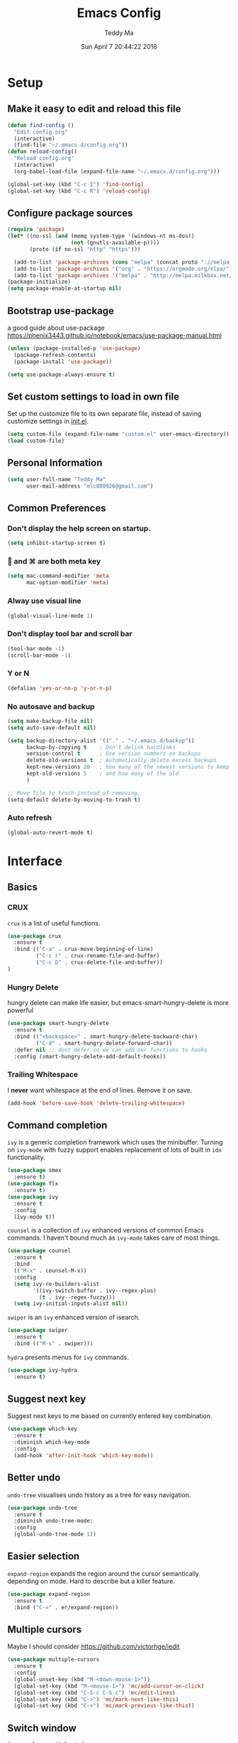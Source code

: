 #+TITLE: Emacs Config
#+AUTHOR: Teddy Ma
#+TOC: true
#+DATE: Sun April 7 20:44:22 2018

* Setup
** Make it easy to edit and reload this file
#+BEGIN_SRC emacs-lisp
  (defun find-config ()
    "Edit config.org"
    (interactive)
    (find-file "~/.emacs.d/config.org"))
  (defun reload-config()
    "Reload config.org"
    (interactive)
    (org-babel-load-file (expand-file-name "~/.emacs.d/config.org")))

  (global-set-key (kbd "C-c I") 'find-config)
  (global-set-key (kbd "C-c R") 'reload-config)
#+END_SRC
** Configure package sources
#+BEGIN_SRC emacs-lisp
  (require 'package)
  (let* ((no-ssl (and (memq system-type '(windows-nt ms-dos))
                      (not (gnutls-available-p))))
         (proto (if no-ssl "http" "https")))

    (add-to-list 'package-archives (cons "melpa" (concat proto "://melpa.org/packages/")) t) ;; org
    (add-to-list 'package-archives '("org" . "https://orgmode.org/elpa/") t)
    (add-to-list 'package-archives '("melpa" . "http://melpa.milkbox.net/packages/") t)) ;; yasnippet collection
  (package-initialize)
  (setq package-enable-at-startup nil)
#+END_SRC
** Bootstrap use-package
a good guide about use-package https://phenix3443.github.io/notebook/emacs/use-package-manual.html

#+BEGIN_SRC emacs-lisp
  (unless (package-installed-p 'use-package)
    (package-refresh-contents)
    (package-install 'use-package))

  (setq use-package-always-ensure t)
#+END_SRC
** Set custom settings to load in own file
Set up the customize file to its own separate file, instead of saving
customize settings in [[file:init.el][init.el]].

#+begin_src emacs-lisp
  (setq custom-file (expand-file-name "custom.el" user-emacs-directory))
  (load custom-file)
#+end_src
** Personal Information
#+begin_src emacs-lisp
  (setq user-full-name "Teddy Ma"
        user-mail-address "mlc880926@gmail.com")
#+end_src
** Common Preferences
*** Don't display the help screen on startup.
#+BEGIN_SRC emacs-lisp
  (setq inhibit-startup-screen t)
#+END_SRC
***  and ⌘ are both meta key
#+BEGIN_SRC emacs-lisp
  (setq mac-command-modifier 'meta
        mac-option-modifier 'meta)
#+END_SRC
*** Alway use visual line
#+BEGIN_SRC emacs-lisp
  (global-visual-line-mode 1)
#+END_SRC
*** Don't display tool bar and scroll bar
#+BEGIN_SRC emacs-lisp
  (tool-bar-mode -1)
  (scroll-bar-mode -1)
#+END_SRC
*** Y or N
#+BEGIN_SRC emacs-lisp
  (defalias 'yes-or-no-p 'y-or-n-p)
#+END_SRC
*** No autosave and backup
#+BEGIN_SRC emacs-lisp
  (setq make-backup-file nil)
  (setq auto-save-default nil)
#+END_SRC

#+BEGIN_SRC emacs-lisp
  (setq backup-directory-alist '(("." . "~/.emacs.d/backup"))
        backup-by-copying t    ; Don't delink hardlinks
        version-control t      ; Use version numbers on backups
        delete-old-versions t  ; Automatically delete excess backups
        kept-new-versions 20   ; how many of the newest versions to keep
        kept-old-versions 5    ; and how many of the old
        )
#+END_SRC

#+BEGIN_SRC emacs-lisp
  ;; Move file to trash instead of removing.
  (setq-default delete-by-moving-to-trash t)
#+END_SRC
*** Auto refresh
#+BEGIN_SRC emacs-lisp
  (global-auto-revert-mode t)
#+END_SRC
* Interface
** Basics
*** CRUX
=crux= is a list of useful functions.

#+BEGIN_SRC emacs-lisp
    (use-package crux
      :ensure t
      :bind (("C-a" . crux-move-beginning-of-line)
             ("C-c r" . crux-rename-file-and-buffer)
             ("C-c D" . crux-delete-file-and-buffer))
    )
#+END_SRC

*** Hungry Delete
hungry delete can make life easier, but emacs-smart-hungry-delete is more powerful

#+BEGIN_SRC emacs-lisp
  (use-package smart-hungry-delete
    :ensure t
    :bind (("<backspace>" . smart-hungry-delete-backward-char)
           ("C-d" . smart-hungry-delete-forward-char))
    :defer nil ;; dont defer so we can add our functions to hooks
    :config (smart-hungry-delete-add-default-hooks))
#+END_SRC

*** Trailing Whitespace
I *never* want whitespace at the end of lines. Remove it on save.

#+BEGIN_SRC emacs-lisp
  (add-hook 'before-save-hook 'delete-trailing-whitespace)
#+END_SRC
** Command completion
=ivy= is a generic completion framework which uses the minibuffer. Turning on =ivy-mode= with fuzzy support enables replacement of lots of built in =ido= functionality.

#+BEGIN_SRC emacs-lisp
  (use-package smex
    :ensure t)
  (use-package flx
    :ensure t)
  (use-package ivy
    :ensure t
    :config
    (ivy-mode t))
#+END_SRC

=counsel= is a collection of =ivy= enhanced versions of common Emacs commands. I haven't bound much as =ivy-mode= takes care of most things.

#+BEGIN_SRC emacs-lisp
  (use-package counsel
    :ensure t
    :bind
    (("M-x" . counsel-M-x))
    :config
    (setq ivy-re-builders-alist
          '((ivy-switch-buffer . ivy--regex-plus)
            (t . ivy--regex-fuzzy)))
    (setq ivy-initial-inputs-alist nil))
#+END_SRC

=swiper= is an =ivy= enhanced version of isearch.

#+BEGIN_SRC emacs-lisp
  (use-package swiper
    :ensure t
    :bind (("M-s" . swiper)))
#+END_SRC

=hydra= presents menus for =ivy= commands.

#+BEGIN_SRC emacs-lisp
  (use-package ivy-hydra
    :ensure t)
#+END_SRC

** Suggest next key
Suggest next keys to me based on currently entered key combination.

#+BEGIN_SRC emacs-lisp
  (use-package which-key
    :ensure t
    :diminish which-key-mode
    :config
    (add-hook 'after-init-hook 'which-key-mode))
#+END_SRC
** Better undo
=undo-tree= visualises undo history as a tree for easy navigation.

#+BEGIN_SRC emacs-lisp
  (use-package undo-tree
    :ensure t
    :diminish undo-tree-mode:
    :config
    (global-undo-tree-mode 1))
#+END_SRC
** Easier selection
=expand-region= expands the region around the cursor semantically depending on mode. Hard to describe but a killer feature.

#+BEGIN_SRC emacs-lisp
  (use-package expand-region
    :ensure t
    :bind ("C-=" . er/expand-region))
#+END_SRC
** Multiple cursors
Maybe I should consider https://github.com/victorhge/iedit
#+BEGIN_SRC emacs-lisp
  (use-package multiple-cursors
    :ensure t
    :config
    (global-unset-key (kbd "M-<down-mouse-1>"))
    (global-set-key (kbd "M-<mouse-1>") 'mc/add-cursor-on-click)
    (global-set-key (kbd "C-S-c C-S-c") 'mc/edit-lines)
    (global-set-key (kbd "C->") 'mc/mark-next-like-this)
    (global-set-key (kbd "C-<") 'mc/mark-previous-like-this))
#+END_SRC
** Switch window
#+BEGIN_SRC emacs-lisp
  (use-package switch-window
    :ensure t
    :config
    (setq switch-window-input-style 'minibuffer)
    (setq switch-window-increase 4)
    (setq switch-window-threshod 2)
    (setq switch-window-shortcut-style 'qwerty)
    (setq switch-window-qwerty-shortcuts
          '("a" "s" "d" "f" "j" "k" "l"))
    :bind
    ([remap other-window] . switch-window))
#+END_SRC
** File tree
#+BEGIN_SRC emacs-lisp
  (use-package treemacs
    :ensure t
    :defer t
    :init
    (with-eval-after-load 'winum
      (define-key winum-keymap (kbd "M-0") #'treemacs-select-window))
    :config
    (progn
      (use-package treemacs-evil
        :ensure t
        :demand t)
      (setq treemacs-change-root-without-asking nil
            treemacs-collapse-dirs              (if (executable-find "python") 3 0)
            treemacs-file-event-delay           5000
            treemacs-follow-after-init          t
            treemacs-follow-recenter-distance   0.1
            treemacs-goto-tag-strategy          'refetch-index
            treemacs-indentation                2
            treemacs-indentation-string         " "
            treemacs-is-never-other-window      nil
            treemacs-never-persist              nil
            treemacs-no-png-images              nil
            treemacs-recenter-after-file-follow nil
            treemacs-recenter-after-tag-follow  nil
            treemacs-show-hidden-files          t
            treemacs-silent-filewatch           nil
            treemacs-silent-refresh             nil
            treemacs-sorting                    'alphabetic-desc
            treemacs-tag-follow-cleanup         t
            treemacs-tag-follow-delay           1.5
            treemacs-width                      35)

      (treemacs-follow-mode t)
      (treemacs-filewatch-mode t)
      (pcase (cons (not (null (executable-find "git")))
                   (not (null (executable-find "python3"))))
        (`(t . t)
         (treemacs-git-mode 'extended))
        (`(t . _)
         (treemacs-git-mode 'simple))))
    )

  (use-package treemacs-projectile
    :defer t
    :ensure t
    :config
    (setq treemacs-header-function #'treemacs-projectile-create-header)
    )
#+END_SRC
* Appearance
** Font
#+BEGIN_SRC emacs-lisp
  (set-face-attribute 'default nil
                      :family "Hack Nerd Font"
                      :height 160
                      :weight 'normal)
#+END_SRC

Add emoji support. This is useful when working with html.
#+BEGIN_SRC emacs-lisp
  (use-package emojify
    :ensure t)
#+END_SRC

Pretty icons
#+BEGIN_SRC emacs-lisp
  (use-package all-the-icons)
  ;; MUST DO M-x all-the-icons-install-fonts after
#+END_SRC

** Theme
#+BEGIN_SRC emacs-lisp
  (use-package solarized-theme
    :ensure t
    :init
    (load-theme 'solarized-dark t))
#+END_SRC
** Mode Line
It's hard to customize mode line...
** Misc
*** Highlight the current line.
#+BEGIN_SRC emacs-lisp
  (global-hl-line-mode 1)
#+END_SRC
*** Global UTF8
#+BEGIN_SRC emacs-lisp
  (setq locale-coding-system 'utf-8)
  (set-terminal-coding-system 'utf-8)
  (set-keyboard-coding-system 'utf-8)
  (set-selection-coding-system 'utf-8)
  (prefer-coding-system 'utf-8)
#+END_SRC
*** Light follow cursor
#+BEGIN_SRC emacs-lisp
  (use-package beacon
    :ensure t
    :init
    (beacon-mode 1))
#+END_SRC
*** Cursor
#+BEGIN_SRC emacs-lisp
  (blink-cursor-mode -1)  ;; Turn off the blinking cursor
#+END_SRC
*** Tabs and indent
#+BEGIN_SRC emacs-lisp
  (setq-default indent-tabs-mode nil)
  (setq-default indent-tabs-mode nil)
  (setq-default indicate-empty-lines t)

  ;; Don't count two spaces after a period as the end of a sentence.
  ;; Just one space is needed.
  (setq sentence-end-double-space nil)

  ;; delete the region when typing, just like as we expect nowadays.
  (delete-selection-mode t)

  (show-paren-mode t)

  (column-number-mode t)

  (global-visual-line-mode)

  (setq uniquify-buffer-name-style 'forward)

  ;; -i gets alias definitions from .bash_profile
  (setq shell-command-switch "-ic")

  ;; Don't beep at me
  (setq visible-bell nil)
#+END_SRC
*** Display battery
#+begin_src emacs-lisp
(setq battery-mode-line-format "[%b%p%% %t]")
#+end_src
*** Matching titlebar color on MacOS
#+BEGIN_SRC emacs-lisp
  (add-to-list 'default-frame-alist '(ns-transparent-titlebar . t))
  (add-to-list 'default-frame-alist '(ns-appearance . dark))
  (setq ns-use-proxy-icon  nil)
  (setq frame-title-format nil)
#+END_SRC
* Coding
** Programming specific interface improvements
When programming I like my editor to try to help me with keeping parentheses balanced.
#+BEGIN_SRC emacs-lisp
  (use-package smartparens
    :ensure t
    :diminish smartparens-mode
    :config
    (add-hook 'prog-mode-hook 'smartparens-mode))
#+END_SRC

Highlight parens etc. for improved readability.
#+BEGIN_SRC emacs-lisp
  (use-package rainbow-delimiters
    :ensure t
    :config
    (add-hook 'prog-mode-hook 'rainbow-delimiters-mode))
#+END_SRC

Highlight strings which represent colours. I only want this in programming modes, and I don't want colour names to be highlighted (=x-colors=).
#+BEGIN_SRC emacs-lisp
  (use-package rainbow-mode
    :ensure t
    :config
    (setq rainbow-x-colors nil))
#+END_SRC

Keep things indented correctly for me.
#+BEGIN_SRC emacs-lisp
  (use-package aggressive-indent
      :ensure t)
#+END_SRC

Expand parentheses for me.
#+BEGIN_SRC emacs-lisp
  (add-hook 'prog-mode-hook 'electric-pair-mode)
#+END_SRC

Smart dash guesses _ vs - depending on context.
#+BEGIN_SRC emacs-lisp
  (use-package smart-dash
    :ensure t
    :config
    (add-hook 'python-mode-hook 'smart-dash-mode))
#+END_SRC

Emacs minor mode to highlight indentation
#+BEGIN_SRC emacs-lisp
  (use-package highlight-indent-guides
    :ensure t)
#+END_SRC

** Project management
Projectile handles folders which are in version control.
#+BEGIN_SRC emacs-lisp
  (use-package projectile
    :ensure t
    :config
    (projectile-mode +1)
    (define-key projectile-mode-map (kbd "s-p") 'projectile-command-map)
    (define-key projectile-mode-map (kbd "C-c p") 'projectile-command-map)
    (setq projectile-enable-caching t)
    (projectile-mode))
#+END_SRC

Tell projectile to integrate with =ivy= for completion.
#+BEGIN_SRC emacs-lisp
  (setq projectile-completion-system 'ivy)
#+END_SRC

Add some extra completion options via integration with =counsel=. In particular this enables =C-c p SPC= for smart buffer / file search, and =C-c p s s= for search via =ag=.
#+BEGIN_SRC emacs-lisp
  (use-package counsel-projectile
    :ensure t
    :config
    (add-hook 'after-init-hook 'counsel-projectile-mode)
    (global-set-key (kbd "C-c p f") 'counsel-git))
#+END_SRC

** Fuzzy search
=fzf= is a fuzzy file finder which is very quick.
#+BEGIN_SRC emacs-lisp
  (use-package fzf
    :ensure t)
#+END_SRC
** Find File with Line Number
#+BEGIN_SRC emacs-lisp
  ;; Open files and goto lines like we see from g++ etc. i.e. file:line#
  ;; (to-do "make `find-file-line-number' work for emacsclient as well")
  ;; (to-do "make `find-file-line-number' check if the file exists")
  (defadvice find-file (around find-file-line-number
                               (filename &optional wildcards)
                               activate)
    "Turn files like file.cpp:14 into file.cpp and going to the 14-th line."
    (save-match-data
      (let* ((matched (string-match "^\\(.*\\):\\([0-9]+\\):?$" filename))
             (line-number (and matched
                               (match-string 2 filename)
                               (string-to-number (match-string 2 filename))))
             (filename (if matched (match-string 1 filename) filename)))
        ad-do-it
        (when line-number
          ;; goto-line is for interactive use
          (goto-char (point-min))
          (forward-line (1- line-number))))))
#+END_SRC
** Environment management
By default Emacs doesn't read from the same environment variables set in your terminal. This package fixes that.
#+BEGIN_SRC emacs-lisp
  (use-package exec-path-from-shell
    :ensure t
    :config
    (exec-path-from-shell-initialize))
#+END_SRC
** Jump to source
Individual language packages often support IDE features like jump to source, but =dumb-jump= attempts to support many languages by simple searching. It's quite effective even with dynamic libraries like JS and Python.

#+BEGIN_SRC emacs-lisp
  (use-package dumb-jump
    :ensure t
    :diminish dumb-jump-mode
    :bind (("C-M-g" . dumb-jump-go)
           ("C-M-p" . dumb-jump-back)
           ("C-M-q" . dumb-jump-quick-look)))
#+END_SRC

** Git
Magit is an awesome interface to git. Summon it with `C-x g`.
#+BEGIN_SRC emacs-lisp
  (use-package magit
    :ensure t
    :bind ("C-x g" . magit-status))
#+END_SRC

Display line changes in gutter based on git history. Enable it everywhere.
#+BEGIN_SRC emacs-lisp
  (use-package git-gutter
    :ensure t
    :diminish git-gutter-mode
    :config
    (global-git-gutter-mode 't))
#+END_SRC

TimeMachine lets us step through the history of a file as recorded in git.
#+BEGIN_SRC emacs-lisp
  (use-package git-timemachine
    :ensure t)
#+END_SRC
** Syntax checking
=Flycheck= is a general syntax highlighting framework which other packages hook into. It's an improvment on the built in =flymake=.

Setup is pretty simple - we just enable globally and turn on a custom eslint function, and also add a custom checker for proselint.

#+BEGIN_SRC emacs-lisp
  (use-package flycheck
    :ensure t
    :config
    (add-hook 'after-init-hook 'global-flycheck-mode)
    (add-to-list 'flycheck-checkers 'proselint)
    (setq-default flycheck-highlighting-mode 'lines)
    ;; Define fringe indicator / warning levels
    (define-fringe-bitmap 'flycheck-fringe-bitmap-ball
      (vector #b00000000
              #b00000000
              #b00000000
              #b00000000
              #b00000000
              #b00000000
              #b00000000
              #b00011100
              #b00111110
              #b00111110
              #b00111110
              #b00011100
              #b00000000
              #b00000000
              #b00000000
              #b00000000
              #b00000000))
    (flycheck-define-error-level 'error
      :severity 2
      :overlay-category 'flycheck-error-overlay
      :fringe-bitmap 'flycheck-fringe-bitmap-ball
      :fringe-face 'flycheck-fringe-error)
    (flycheck-define-error-level 'warning
      :severity 1
      :overlay-category 'flycheck-warning-overlay
      :fringe-bitmap 'flycheck-fringe-bitmap-ball
      :fringe-face 'flycheck-fringe-warning)
    (flycheck-define-error-level 'info
      :severity 0
      :overlay-category 'flycheck-info-overlay
      :fringe-bitmap 'flycheck-fringe-bitmap-ball
      :fringe-face 'flycheck-fringe-info))
    #+END_SRC

Proselint is a syntax checker for English language. This defines a custom checker which will run in texty modes.

Proselint is an external program, install it with =pip install proselint= for this to work.

#+BEGIN_SRC emacs-lisp
  (flycheck-define-checker proselint
    "A linter for prose."
    :command ("proselint" source-inplace)
    :error-patterns
    ((warning line-start (file-name) ":" line ":" column ": "
              (id (one-or-more (not (any " "))))
              (message (one-or-more not-newline)
                       (zero-or-more "\n" (any " ") (one-or-more not-newline)))
              line-end))
    :modes (text-mode markdown-mode gfm-mode org-mode))
#+END_SRC

** Autocomplete
Company mode provides good autocomplete options. Perhaps I should add company-quickhelp for documentation (https://github.com/expez/company-quickhelp)?
It would also be good to improve integration with yasnippet as I don't feel I'm making the best use there.
#+BEGIN_SRC emacs-lisp
  (use-package company
    :ensure t
    :diminish
    :config
    (add-hook 'after-init-hook 'global-company-mode)

    (setq company-idle-delay t)

    (use-package company-go
      :ensure t
      :config
      (add-to-list 'company-backends 'company-go))

    (use-package company-anaconda
      :ensure t
      :config
      (add-to-list 'company-backends 'company-anaconda)))
#+END_SRC

I don't want suggestions from open files / buffers to be automatically lowercased as these are often camelcase function names.

#+BEGIN_SRC emacs-lisp
  (setq company-dabbrev-downcase nil)
#+END_SRC
** Snippets
Type the shortcut and press =TAB= to complete, or =M-/= to autosuggest a snippet.

#+BEGIN_SRC emacs-lisp
  (use-package yasnippet
    :ensure t
    :diminish yas-minor-mode
    :config
    (add-to-list 'yas-snippet-dirs "~/.emacs.d/yasnippet-snippets")
    (add-to-list 'yas-snippet-dirs "~/.emacs.d/snippets")
    (yas-global-mode 1)
    (global-set-key (kbd "M-/") 'company-yasnippet))

  (use-package yasnippet-snippets
    :ensure t)
#+END_SRC
** Javascript
In JS indent to 2 spaces.
#+BEGIN_SRC emacs-lisp
  (setq-default js-indent-level 2)
#+END_SRC

JS2 mode improves on the built in JS mode.
#+BEGIN_SRC emacs-lisp
  (use-package js2-mode
    :ensure t
    :mode "\\.js\\'"
    :config
    (setq-default js2-ignored-warnings '("msg.extra.trailing.comma")))
#+END_SRC

=js2-refactor= supports some useful refactoring options and builds on top of =js2-mode=.
#+BEGIN_SRC emacs-lisp
  (use-package js2-refactor
    :ensure t
    :config
    (js2r-add-keybindings-with-prefix "C-c C-m")
    (add-hook 'js2-mode-hook 'js2-refactor-mode))
#+END_SRC

RJSX mode makes JSX work well.
#+BEGIN_SRC emacs-lisp
  (use-package rjsx-mode
    :ensure t)
#+END_SRC

Prettier-js autoformats JS code - much like `gofmt` - and we hook it into JS2 and RJSX modes.
#+BEGIN_SRC emacs-lisp
  (use-package prettier-js
    :ensure t
    :config
    (setq prettier-js-args '(
                          "--trailing-comma" "es5"
                          "--single-quote" "true"
                          "--print-width" "100"
                          ))
    (add-hook 'js2-mode-hook 'prettier-js-mode)
    (add-hook 'rjsx-mode-hook 'prettier-js-mode))
#+END_SRC
** Web mode
Web mode handles html/css/js.
#+BEGIN_SRC emacs-lisp
  (use-package web-mode
    :ensure t
    :mode (("\\.html\\'" . web-mode)
           ("\\.erb\\'" . web-mode))
    :config
    (setq web-mode-markup-indent-offset 2)
    )
#+END_SRC
** Web Beautify
Web beautify prettifies html / css / js using js-beautify - install with =npm install -g js-beautify=.

#+BEGIN_SRC emacs-lisp
  (use-package web-beautify
    :ensure t
    :bind (:map web-mode-map
           ("C-c b" . web-beautify-html)
           :map js2-mode-map
           ("C-c b" . web-beautify-js)))
#+END_SRC
** Yaml
#+BEGIN_SRC emacs-lisp
  (use-package yaml-mode
    :ensure t)
#+END_SRC
** Markdown
Markdown support isn't built into Emacs, add it with =markdown-mode=.
#+BEGIN_SRC emacs-lisp
  (use-package markdown-mode
    :ensure t
    :commands (markdown-mode gfm-mode)
    :mode (("README\\.md\\'" . gfm-mode)
           ("\\.md\\'" . markdown-mode)
           ("\\.markdown\\'" . markdown-mode))
    :init (setq markdown-command "multimarkdown"))
#+END_SRC
** Lua
#+BEGIN_SRC emacs-lisp
  (use-package lua-mode
    :ensure t)
#+END_SRC
** Lisp
#+BEGIN_SRC emacs-lisp
  (use-package slime
    :ensure t
    :config
    (setq inferior-lisp-program "/usr/local/bin/sbcl")
    (setq slime-contribs '(slime-fancy)))
#+END_SRC
** Haskell
Install haskell mode.
#+BEGIN_SRC emacs-lisp
  (use-package haskell-mode
    :ensure t)
#+END_SRC

Code formatting is easier with =hindent=.
#+BEGIN_SRC emacs-lisp
  (use-package hindent
    :ensure t)
#+END_SRC

Completion is via =ghc-mod= / =company=. Install the former separately with =cabal install ghc-mod=.
#+BEGIN_SRC emacs-lisp
  (use-package ghc
    :ensure t
    :config
    (add-hook 'haskell-mode-hook (lambda () (ghc-init))))
  (use-package company-ghc
    :ensure t
    :config
    (add-to-list 'company-backends 'company-ghc))
#+END_SRC

Complete interactive development program for Haskell
#+BEGIN_SRC emacs-lisp
  (use-package intero
    :ensure t
    :config
    (add-hook 'haskell-mode-hook 'intero-mode))
#+END_SRC
** Elixir
Elixir highlighting is not built into emacs at present. Elixir-mode gives all the usual niceties, and alchemist improves interaction with tools like =iex=, =mix= and =elixir-format=.

#+BEGIN_SRC emacs-lisp
  (use-package elixir-mode
    :ensure t
    :config

    (use-package alchemist
      :ensure t))
#+END_SRC
** Ruby
#+BEGIN_SRC emacs-lisp
  (use-package robe
    :ensure t
    :config
    (add-hook 'ruby-mode-hook 'robe-mode))
#+END_SRC
** C
Emacs has a great built in C/C++ mode, but we can improve on it with =irony-mode= for code completion via =libclang=.

#+BEGIN_SRC emacs-lisp
  (use-package irony
    :ensure t
    :hook (c-mode . irony-mode))
#+END_SRC

Add company mode support.
#+BEGIN_SRC emacs-lisp
  (use-package company-irony
    :ensure t
    :config
    (add-to-list 'company-backends 'company-irony))
#+END_SRC

Add flycheck support.
#+BEGIN_SRC emacs-lisp
  (use-package flycheck-irony
    :ensure t
    :hook (flycheck-mode . flycheck-irony-setup))
#+END_SRC
** Scala
#+BEGIN_SRC emacs-lisp
  (use-package scala-mode
    :interpreter
    ("scala" . scala-mode))
#+END_SRC

#+BEGIN_SRC emacs-lisp
  (use-package ensime
    :ensure t
    :config
    (add-hook 'scala-mode-hook 'ensime-scala-mode-hook)
    (add-hook 'ruby-mode-hook 'robe-mode))
#+END_SRC
** Rust
#+BEGIN_SRC emacs-lisp
  (use-package rust-mode
    :ensure t )
#+END_SRC
* Org
** General settings.
#+BEGIN_SRC emacs-lisp
  (setq org-startup-indented 'f)
  (setq org-special-ctrl-a/e 't)
  (setq org-src-fontify-natively 't)
  (setq org-src-tab-acts-natively t)
  (setq org-src-window-setup 'current-window)

  (use-package org
      :ensure org-plus-contrib)
#+END_SRC
** Dashboard Org
#+BEGIN_SRC emacs-lisp
  (use-package dashboard
    :config
    (dashboard-setup-startup-hook))
#+END_SRC
** Task stages
#+BEGIN_SRC emacs-lisp
  (setq org-todo-keywords
        '((sequence "TODO" "DOING" "|" "DONE" "BLOCKED")))
#+END_SRC
** Easy open common files
use ~C+x r j~ to jump to register, http://sachachua.com/blog/2015/02/learn-take-notes-efficiently-org-mode/
#+BEGIN_SRC emacs-lisp
  (set-register ?b (cons 'file "~/Documents/org/blog.org"))
  (set-register ?t (cons 'file "~/Documents/org/todo.org"))
  (set-register ?n (cons 'file "~/Documents/org/note.org"))
#+END_SRC
** Executable src
#+BEGIN_SRC emacs-lisp
  (with-eval-after-load 'org
    (org-babel-do-load-languages 'org-babel-load-languages '(
                                                             (ruby . t)
                                                             (plantuml . t)
                                                             (js . t)
                                                             )))
#+END_SRC
** Drag and drop images
#+BEGIN_SRC emacs-lisp
  (use-package org-download
    :ensure t
    :config
    (setq-default org-download-image-dir "~/Documents/org/assets/images")
    (setq-default org-download-timestamp "")
    (setq-default org-download-heading-lvl nil)
    (add-hook 'dired-mode-hook 'org-download-enable))
#+END_SRC
** Agenda
#+BEGIN_SRC emacs-lisp
  (setq org-agenda-files (list "~/Documents/org/blog.org"
                               ;; note should not have todo "~/Documents/org/note.org"
                               "~/Documents/org/todo.org"))
#+END_SRC
** Export
#+BEGIN_SRC emacs-lisp
  (use-package ox-gfm
    :ensure t
    :after ox
    :config
    (custom-set-variables '(org-export-initial-scope 'subtree)
                          '(org-export-with-toc nil)
                          '(org-export-headline-levels 4)
                          ))
#+END_SRC
** PlantUML
#+BEGIN_SRC emacs-lisp
  (use-package plantuml-mode
    :ensure t)

  (add-to-list
   'org-src-lang-modes '("plantuml" . plantuml))

  ;; brew install plantuml
  (setq org-plantuml-jar-path "/usr/local/Cellar/plantuml/1.2018.8/libexec/plantuml.jar")
#+END_SRC
** Reveal.js
#+BEGIN_SRC emacs-lisp
  (use-package ox-reveal
    :ensure ox-reveal)

  (setq org-reveal-root "http://cdn.jsdelivr.net/reveal.js/3.0.0/")
  (setq org-reveal-mathjax t)
#+END_SRC

* Extras
** Writing
=writegood-mode= highlights bad word choices and has functions for calculating readability.

#+BEGIN_SRC emacs-lisp
  (use-package writegood-mode
    :ensure t
    :bind ("C-c g" . writegood-mode)
    :config
    (add-to-list 'writegood-weasel-words "actionable"))

  (abbrev-mode t)
  ;; ~/.emacs.d/abbrev_defs
#+END_SRC

** Stack Overflow
SX is a full stack overflow client within Emacs.

#+BEGIN_SRC emacs-lisp
  (use-package sx
    :ensure t
    :config
    (bind-keys :prefix "C-c s"
               :prefix-map my-sx-map
               :prefix-docstring "Global keymap for SX."
               ("q" . sx-tab-all-questions)
               ("i" . sx-inbox)
               ("o" . sx-open-link)
               ("u" . sx-tab-unanswered-my-tags)
               ("a" . sx-ask)
               ("s" . sx-search)))
#+END_SRC
** Pinyin
#+BEGIN_SRC emacs-lisp
  (use-package pyim
    :ensure t
    :demand t
    :config
    ;; 激活 basedict 拼音词库
    (use-package pyim-basedict
      :ensure nil
      :config (pyim-basedict-enable))

    (setq default-input-method "pyim")

    (setq pyim-default-scheme 'quanpin)

    ;; 设置 pyim 探针设置，这是 pyim 高级功能设置，可以实现 *无痛* 中英文切换 :-)
    ;; 我自己使用的中英文动态切换规则是：
    ;; 1. 光标只有在注释里面时，才可以输入中文。
    ;; 2. 光标前是汉字字符时，才能输入中文。
    ;; 3. 使用 M-j 快捷键，强制将光标前的拼音字符串转换为中文。
    (setq-default pyim-english-input-switch-functions
                  '(pyim-probe-dynamic-english
                    pyim-probe-isearch-mode
                    pyim-probe-program-mode
                    pyim-probe-org-structure-template))

    (setq-default pyim-punctuation-half-width-functions
                  '(pyim-probe-punctuation-line-beginning
                    pyim-probe-punctuation-after-punctuation))

    ;; 开启拼音搜索功能
    ;; (pyim-isearch-mode 1)

    ;; 使用 pupup-el 来绘制选词框, 如果用 emacs26, 建议设置
    ;; 为 'posframe, 速度很快并且菜单不会变形，不过需要用户
    ;; 手动安装 posframe 包。
    (setq pyim-page-tooltip 'popup)

    ;; 选词框显示5个候选词
    (setq pyim-page-length 5)

    ;; 让 Emacs 启动时自动加载 pyim 词库
    (add-hook 'emacs-startup-hook
              #'(lambda () (pyim-restart-1 t)))
    :bind
    (("M-j" . pyim-convert-code-at-point) ;与 pyim-probe-dynamic-english 配合
     ("C-;" . pyim-delete-word-from-personal-buffer)))
#+END_SRC
